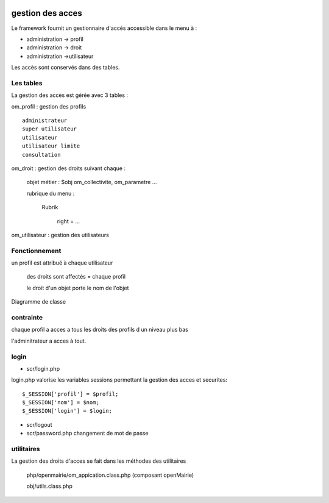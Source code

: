  .. _acces:

#################
gestion des acces
#################



Le framework fournit un gestionnaire d'accés accessible dans le menu à :

- administration -> profil

- administration -> droit

- administration ->utilisateur

Les accès sont conservés dans des tables.

==========
Les tables
==========

La gestion des accès est gérée avec 3 tables :

om_profil : gestion des profils ::

    administrateur
    super utilisateur
    utilisateur
    utilisateur limite
    consultation

om_droit : gestion des droits suivant chaque :

    objet métier : $obj om_collectivite, om_parametre ...

    rubrique du menu :

        Rubrik

            right = ...
            
om_utilisateur : gestion des utilisateurs

==============
Fonctionnement
==============

un profil est attribué à chaque utilisateur

    des droits sont affectés = chaque profil

    le droit d'un objet porte le nom de l'objet
    
    
Diagramme de classe

.. image:: ../_static/acces_1.png

==========
contrainte
==========

chaque profil a acces a tous les droits des profils d un niveau plus bas

l'adminitrateur a acces à tout.

=====
login
=====

- scr/login.php

login.php valorise les variables sessions  permettant la gestion des acces et securites::

      $_SESSION['profil'] = $profil;
      $_SESSION['nom'] = $nom;
      $_SESSION['login'] = $login;

- scr/logout

- scr/password.php  changement de mot de passe


===========
utilitaires
===========

La gestion des droits d'acces se fait dans les méthodes des utilitaires

    php/openmairie/om_appication.class.php (composant openMairie)

    obj/utils.class.php